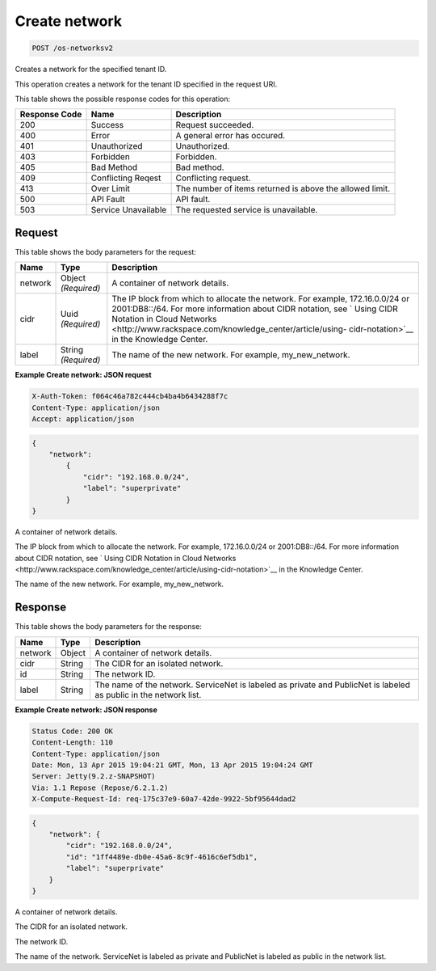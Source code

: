
.. THIS OUTPUT IS GENERATED FROM THE WADL. DO NOT EDIT.

.. _post-create-network-os-networksv2:

Create network
^^^^^^^^^^^^^^^^^^^^^^^^^^^^^^^^^^^^^^^^^^^^^^^^^^^^^^^^^^^^^^^^^^^^^^^^^^^^^^^^

.. code::

    POST /os-networksv2

Creates a network for the specified tenant ID.

This operation creates a network for the tenant ID specified in the request URI.



This table shows the possible response codes for this operation:


+--------------------------+-------------------------+-------------------------+
|Response Code             |Name                     |Description              |
+==========================+=========================+=========================+
|200                       |Success                  |Request succeeded.       |
+--------------------------+-------------------------+-------------------------+
|400                       |Error                    |A general error has      |
|                          |                         |occured.                 |
+--------------------------+-------------------------+-------------------------+
|401                       |Unauthorized             |Unauthorized.            |
+--------------------------+-------------------------+-------------------------+
|403                       |Forbidden                |Forbidden.               |
+--------------------------+-------------------------+-------------------------+
|405                       |Bad Method               |Bad method.              |
+--------------------------+-------------------------+-------------------------+
|409                       |Conflicting Reqest       |Conflicting request.     |
+--------------------------+-------------------------+-------------------------+
|413                       |Over Limit               |The number of items      |
|                          |                         |returned is above the    |
|                          |                         |allowed limit.           |
+--------------------------+-------------------------+-------------------------+
|500                       |API Fault                |API fault.               |
+--------------------------+-------------------------+-------------------------+
|503                       |Service Unavailable      |The requested service is |
|                          |                         |unavailable.             |
+--------------------------+-------------------------+-------------------------+


Request
""""""""""""""""








This table shows the body parameters for the request:

+--------+-------------+----------------------------------------------------------+
|Name    |Type         |Description                                               |
+========+=============+==========================================================+
|network |Object       |A container of network details.                           |
|        |*(Required)* |                                                          |
+--------+-------------+----------------------------------------------------------+
|cidr    |Uuid         |The IP block from which to allocate the network. For      |
|        |*(Required)* |example, 172.16.0.0/24 or 2001:DB8::/64. For more         |
|        |             |information about CIDR notation, see ` Using CIDR         |
|        |             |Notation in Cloud Networks                                |
|        |             |<http://www.rackspace.com/knowledge_center/article/using- |
|        |             |cidr-notation>`__ in the Knowledge Center.                |
+--------+-------------+----------------------------------------------------------+
|label   |String       |The name of the new network. For example, my_new_network. |
|        |*(Required)* |                                                          |
+--------+-------------+----------------------------------------------------------+





**Example Create network: JSON request**


.. code::

   X-Auth-Token: f064c46a782c444cb4ba4b6434288f7c
   Content-Type: application/json
   Accept: application/json


.. code::

   {
       "network": 
           {
               "cidr": "192.168.0.0/24", 
               "label": "superprivate"
           }
   }




A container of network details.

The IP block from which to allocate the network. For example, 172.16.0.0/24 or 2001:DB8::/64. For more information about CIDR notation, see ` Using CIDR Notation in Cloud Networks <http://www.rackspace.com/knowledge_center/article/using-cidr-notation>`__ in the Knowledge Center.

The name of the new network. For example, my_new_network.




Response
""""""""""""""""





This table shows the body parameters for the response:

+--------------------------+-------------------------+-------------------------+
|Name                      |Type                     |Description              |
+==========================+=========================+=========================+
|network                   |Object                   |A container of network   |
|                          |                         |details.                 |
+--------------------------+-------------------------+-------------------------+
|cidr                      |String                   |The CIDR for an isolated |
|                          |                         |network.                 |
+--------------------------+-------------------------+-------------------------+
|id                        |String                   |The network ID.          |
+--------------------------+-------------------------+-------------------------+
|label                     |String                   |The name of the network. |
|                          |                         |ServiceNet is labeled as |
|                          |                         |private and PublicNet is |
|                          |                         |labeled as public in the |
|                          |                         |network list.            |
+--------------------------+-------------------------+-------------------------+







**Example Create network: JSON response**


.. code::

        Status Code: 200 OK
        Content-Length: 110
        Content-Type: application/json
        Date: Mon, 13 Apr 2015 19:04:21 GMT, Mon, 13 Apr 2015 19:04:24 GMT
        Server: Jetty(9.2.z-SNAPSHOT)
        Via: 1.1 Repose (Repose/6.2.1.2)
        X-Compute-Request-Id: req-175c37e9-60a7-42de-9922-5bf95644dad2


.. code::

   {
       "network": {
           "cidr": "192.168.0.0/24", 
           "id": "1ff4489e-db0e-45a6-8c9f-4616c6ef5db1", 
           "label": "superprivate"
       }
   }




A container of network details.

The CIDR for an isolated network.

The network ID.

The name of the network. ServiceNet is labeled as private and PublicNet is labeled as public in the network list.



